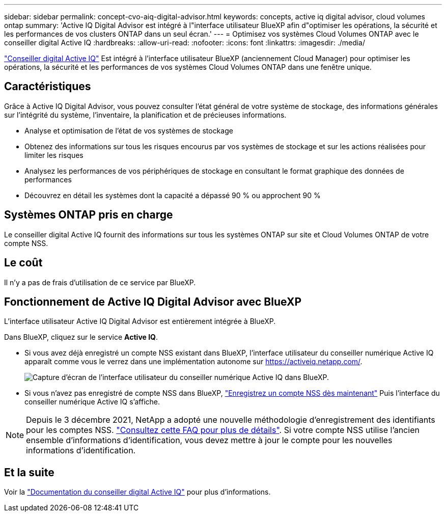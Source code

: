 ---
sidebar: sidebar 
permalink: concept-cvo-aiq-digital-advisor.html 
keywords: concepts, active iq digital advisor, cloud volumes ontap 
summary: 'Active IQ Digital Advisor est intégré à l"interface utilisateur BlueXP afin d"optimiser les opérations, la sécurité et les performances de vos clusters ONTAP dans un seul écran.' 
---
= Optimisez vos systèmes Cloud Volumes ONTAP avec le conseiller digital Active IQ
:hardbreaks:
:allow-uri-read: 
:nofooter: 
:icons: font
:linkattrs: 
:imagesdir: ./media/


[role="lead"]
https://www.netapp.com/services/support/active-iq/["Conseiller digital Active IQ"] Est intégré à l'interface utilisateur BlueXP (anciennement Cloud Manager) pour optimiser les opérations, la sécurité et les performances de vos systèmes Cloud Volumes ONTAP dans une fenêtre unique.



== Caractéristiques

Grâce à Active IQ Digital Advisor, vous pouvez consulter l'état général de votre système de stockage, des informations générales sur l'intégrité du système, l'inventaire, la planification et de précieuses informations.

* Analyse et optimisation de l'état de vos systèmes de stockage
* Obtenez des informations sur tous les risques encourus par vos systèmes de stockage et sur les actions réalisées pour limiter les risques
* Analysez les performances de vos périphériques de stockage en consultant le format graphique des données de performances
* Découvrez en détail les systèmes dont la capacité a dépassé 90 % ou approchent 90 %




== Systèmes ONTAP pris en charge

Le conseiller digital Active IQ fournit des informations sur tous les systèmes ONTAP sur site et Cloud Volumes ONTAP de votre compte NSS.



== Le coût

Il n'y a pas de frais d'utilisation de ce service par BlueXP.



== Fonctionnement de Active IQ Digital Advisor avec BlueXP

L'interface utilisateur Active IQ Digital Advisor est entièrement intégrée à BlueXP.

Dans BlueXP, cliquez sur le service *Active IQ*.

* Si vous avez déjà enregistré un compte NSS existant dans BlueXP, l'interface utilisateur du conseiller numérique Active IQ apparaît comme vous le verrez dans une implémentation autonome sur https://activeiq.netapp.com/[].
+
image:screenshot_aiq_digital_advisor.png["Capture d'écran de l'interface utilisateur du conseiller numérique Active IQ dans BlueXP."]

* Si vous n'avez pas enregistré de compte NSS dans BlueXP, https://docs.netapp.com/us-en/cloud-manager-setup-admin/task-adding-nss-accounts.html["Enregistrez un compte NSS dès maintenant"^] Puis l'interface du conseiller numérique Active IQ s'affiche.



NOTE: Depuis le 3 décembre 2021, NetApp a adopté une nouvelle méthodologie d'enregistrement des identifiants pour les comptes NSS. https://kb.netapp.com/Advice_and_Troubleshooting/Miscellaneous/FAQs_for_NetApp_adoption_of_MS_Azure_AD_B2C_for_login["Consultez cette FAQ pour plus de détails"]. Si votre compte NSS utilise l'ancien ensemble d'informations d'identification, vous devez mettre à jour le compte pour les nouvelles informations d'identification.



== Et la suite

Voir la https://docs.netapp.com/us-en/active-iq/index.html["Documentation du conseiller digital Active IQ"] pour plus d'informations.
